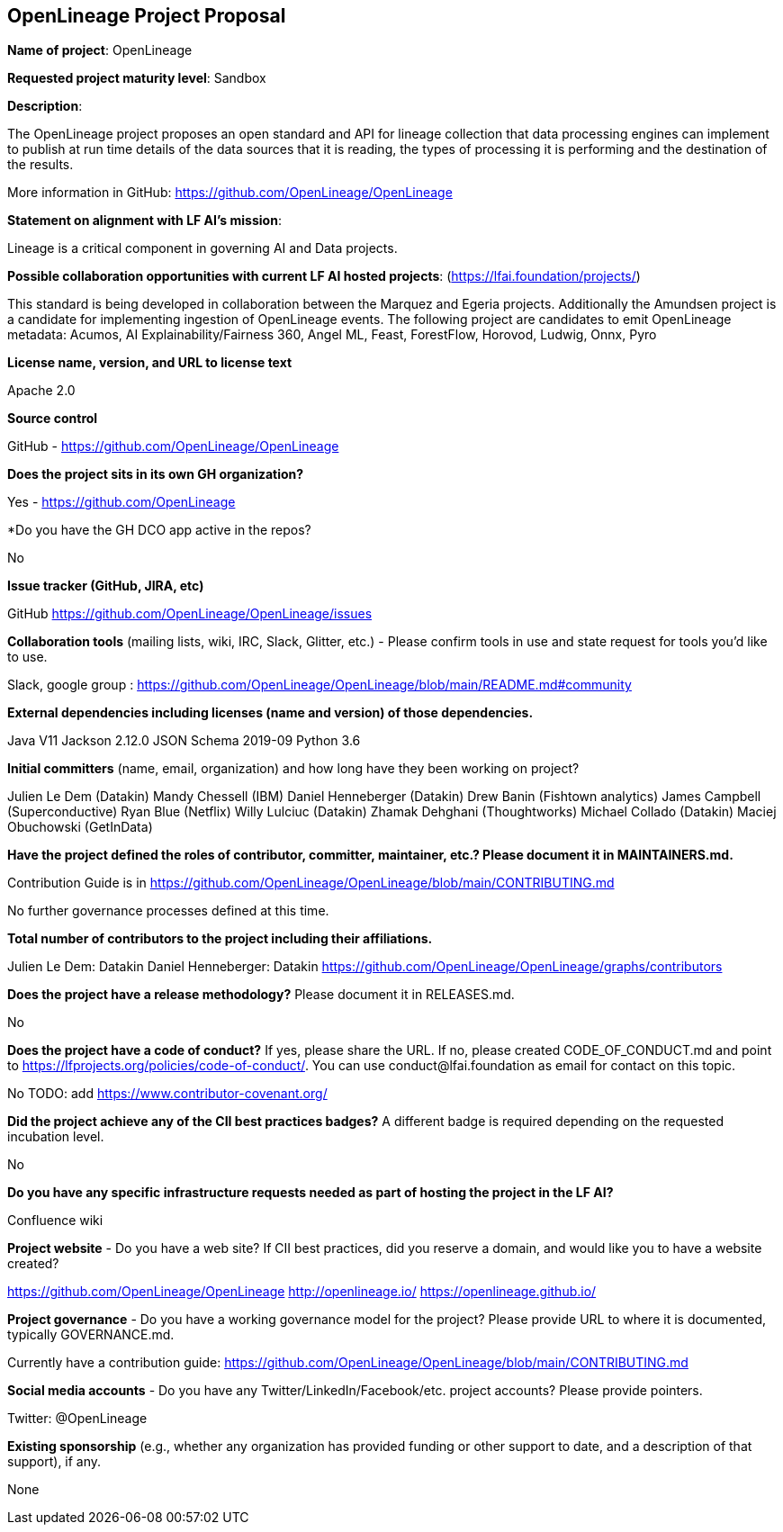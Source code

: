 == OpenLineage Project Proposal

*Name of project*: OpenLineage

*Requested project maturity level*: Sandbox

*Description*:

The OpenLineage project proposes an open standard and API for lineage collection
that data processing engines can implement to publish at run time details of the
data sources that it is reading, the types of processing it is performing and the destination of the results.

More information in GitHub:
https://github.com/OpenLineage/OpenLineage

*Statement on alignment with LF AI’s mission*:
 
Lineage is a critical component in governing AI and Data projects.

*Possible collaboration opportunities with current LF AI hosted projects*: (https://lfai.foundation/projects/)

This standard is being developed in collaboration between the Marquez and Egeria projects.
Additionally the Amundsen project is a candidate for implementing ingestion of OpenLineage events.
The following project are candidates to emit OpenLineage metadata: Acumos, AI Explainability/Fairness 360, Angel ML, Feast, ForestFlow, Horovod, Ludwig, Onnx, Pyro

*License name, version, and URL to license text*

Apache 2.0

*Source control*

GitHub - https://github.com/OpenLineage/OpenLineage

*Does the project sits in its own GH organization?*

Yes - https://github.com/OpenLineage

*Do you have the GH DCO app active in the repos? 

No

*Issue tracker (GitHub, JIRA, etc)*

GitHub https://github.com/OpenLineage/OpenLineage/issues

*Collaboration tools* (mailing lists, wiki, IRC, Slack, Glitter, etc.) - Please confirm tools in use and state request for tools you'd like to use.

Slack, google group : https://github.com/OpenLineage/OpenLineage/blob/main/README.md#community

*External dependencies including licenses (name and version) of those dependencies.*

Java V11
Jackson 2.12.0
JSON Schema 2019-09
Python 3.6

*Initial committers* (name, email, organization) and how long have they been working on project?

Julien Le Dem (Datakin)
Mandy Chessell (IBM)
Daniel Henneberger (Datakin)
Drew Banin (Fishtown analytics)
James Campbell (Superconductive)
Ryan Blue (Netflix)
Willy Lulciuc (Datakin)
Zhamak Dehghani (Thoughtworks)
Michael Collado (Datakin)
Maciej Obuchowski (GetInData)

*Have the project defined the roles of contributor, committer, maintainer, etc.? Please document it in MAINTAINERS.md.*

Contribution Guide is in https://github.com/OpenLineage/OpenLineage/blob/main/CONTRIBUTING.md

No further governance processes defined at this time.

*Total number of contributors to the project including their affiliations.*

Julien Le Dem: Datakin
Daniel Henneberger: Datakin
https://github.com/OpenLineage/OpenLineage/graphs/contributors

*Does the project have a release methodology?* Please document it in RELEASES.md. 

No

*Does the project have a code of conduct?* If yes, please share the URL. If no, please created CODE_OF_CONDUCT.md and point to https://lfprojects.org/policies/code-of-conduct/. You can use conduct@lfai.foundation as email for contact on this topic.

No
TODO: add https://www.contributor-covenant.org/

*Did the project achieve any of the CII best practices badges?* A different badge is required depending on the requested incubation level. 

No

*Do you have any specific infrastructure requests needed as part of hosting the project in the LF AI?*

Confluence wiki

*Project website* - Do you have a web site? If CII best practices, did you reserve a domain, and would like you to have a website created? 

https://github.com/OpenLineage/OpenLineage
http://openlineage.io/
https://openlineage.github.io/

*Project governance* - Do you have a working governance model for the project? Please provide URL to where it is documented, typically GOVERNANCE.md.

Currently have a contribution guide:
https://github.com/OpenLineage/OpenLineage/blob/main/CONTRIBUTING.md

*Social media accounts* - Do you have any Twitter/LinkedIn/Facebook/etc. project accounts? Please provide pointers. 

Twitter: @OpenLineage

*Existing sponsorship* (e.g., whether any organization has provided funding or other support to date, and a description of that support), if any.

None

